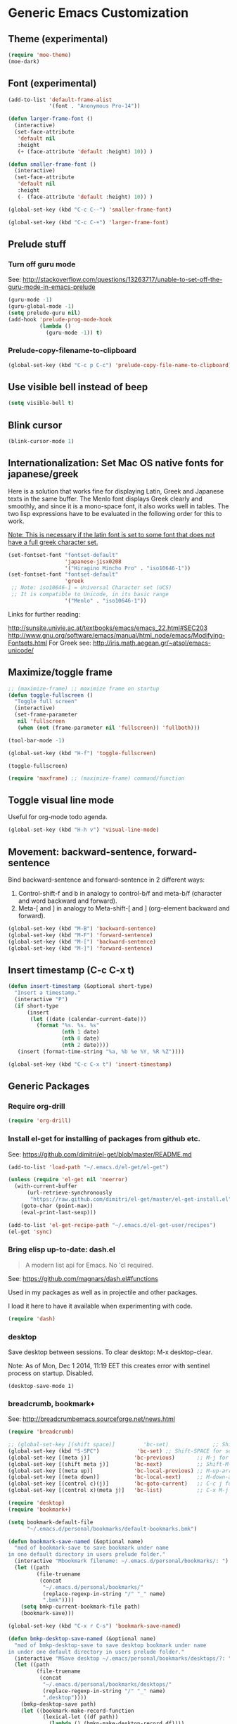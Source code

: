 * Generic Emacs Customization
** Theme (experimental)
:PROPERTIES:
:DATE:     [2014-12-02 Tue 11:21]
:END:

#+BEGIN_SRC emacs-lisp
  (require 'moe-theme)
  (moe-dark)
#+END_SRC
** Font (experimental)

#+BEGIN_SRC emacs-lisp
  (add-to-list 'default-frame-alist
               '(font . "Anonymous Pro-14"))

  (defun larger-frame-font ()
    (interactive)
    (set-face-attribute
     'default nil
     :height
     (+ (face-attribute 'default :height) 10)) )

  (defun smaller-frame-font ()
    (interactive)
    (set-face-attribute
     'default nil
     :height
     (- (face-attribute 'default :height) 10)) )

  (global-set-key (kbd "C-c C--") 'smaller-frame-font)

  (global-set-key (kbd "C-c C-+") 'larger-frame-font)
#+END_SRC

#+RESULTS:

** Prelude stuff
*** Turn off guru mode
See: http://stackoverflow.com/questions/13263717/unable-to-set-off-the-guru-mode-in-emacs-prelude

#+BEGIN_SRC emacs-lisp
(guru-mode -1)
(guru-global-mode -1)
(setq prelude-guru nil)
(add-hook 'prelude-prog-mode-hook
          (lambda ()
            (guru-mode -1)) t)
#+END_SRC

*** Prelude-copy-filename-to-clipboard

#+BEGIN_SRC emacs-lisp
  (global-set-key (kbd "C-c p C-c") 'prelude-copy-file-name-to-clipboard)
#+END_SRC

** Use visible bell instead of beep

#+BEGIN_SRC emacs-lisp
(setq visible-bell t)
#+END_SRC


** Blink cursor

#+BEGIN_SRC emacs-lisp
(blink-cursor-mode 1)
#+END_SRC

** Internationalization: Set Mac OS native fonts for japanese/greek
:PROPERTIES:
:DATE:     <2013-12-08 Sun 15:12>
:END:

Here is a solution that works fine for displaying Latin, Greek and Japanese texts in the same buffer.  The Menlo font displays Greek clearly and smoothly, and since it is a mono-space font, it also works well in tables.  The two lisp expressions have to be evaluated in the following order for this to work.

_Note: This is necessary if the latin font is set to some font that does not have a full greek character set._

#+BEGIN_SRC emacs-lisp
(set-fontset-font "fontset-default"
                  'japanese-jisx0208
                  '("Hiragino Mincho Pro" . "iso10646-1"))
(set-fontset-font "fontset-default"
                  'greek
 ;; Note: iso10646-1 = Universal Character set (UCS)
 ;; It is compatible to Unicode, in its basic range
                  '("Menlo" . "iso10646-1"))
#+END_SRC

#+RESULTS:

Links for further reading:

http://sunsite.univie.ac.at/textbooks/emacs/emacs_22.html#SEC203
http://www.gnu.org/software/emacs/manual/html_node/emacs/Modifying-Fontsets.html
For Greek see: http://iris.math.aegean.gr/~atsol/emacs-unicode/

** Maximize/toggle frame
#+BEGIN_SRC emacs-lisp
  ;; (maximize-frame) ;; maximize frame on startup
  (defun toggle-fullscreen ()
    "Toggle full screen"
    (interactive)
    (set-frame-parameter
     nil 'fullscreen
     (when (not (frame-parameter nil 'fullscreen)) 'fullboth)))

  (tool-bar-mode -1)

  (global-set-key (kbd "H-f") 'toggle-fullscreen)

#+END_SRC

#+BEGIN_SRC elisp
(toggle-fullscreen)
#+END_SRC

#+BEGIN_SRC emacs-lisp
(require 'maxframe) ;; (maximize-frame) command/function
#+END_SRC

#+RESULTS:
** Toggle visual line mode
:PROPERTIES:
:DATE:     <2014-11-22 Sat 10:12>
:END:

Useful for org-mode todo agenda.

#+BEGIN_SRC emacs-lisp
  (global-set-key (kbd "H-h v") 'visual-line-mode)
#+END_SRC
** Movement: backward-sentence, forward-sentence

Bind backward-sentence and forward-sentence in 2 different ways:

1. Control-shift-f and b in analogy to control-b/f and meta-b/f (character and word backward and forward).
2. Meta-[ and ] in analogy to Meta-shift-[ and ] (org-element backward and forward).

#+BEGIN_SRC emacs-lisp
  (global-set-key (kbd "M-B") 'backward-sentence)
  (global-set-key (kbd "M-F") 'forward-sentence)
  (global-set-key (kbd "M-[") 'backward-sentence)
  (global-set-key (kbd "M-]") 'forward-sentence)
#+END_SRC

#+RESULTS:
: forward-sentence
** Insert timestamp (C-c C-x t)
:PROPERTIES:
:DATE:     <2014-04-07 Mon 17:35>
:END:

#+BEGIN_SRC emacs-lisp
  (defun insert-timestamp (&optional short-type)
    "Insert a timestamp."
    (interactive "P")
    (if short-type
        (insert
         (let ((date (calendar-current-date)))
           (format "%s. %s. %s"
                   (nth 1 date)
                   (nth 0 date)
                   (nth 2 date))))
     (insert (format-time-string "%a, %b %e %Y, %R %Z"))))

  (global-set-key (kbd "C-c C-x t") 'insert-timestamp)
#+END_SRC

#+RESULTS:
: insert-timestamp
** Generic Packages
*** Require org-drill
#+BEGIN_SRC emacs-lisp
(require 'org-drill)
#+END_SRC

*** Install el-get for installing of packages from github etc.

See: https://github.com/dimitri/el-get/blob/master/README.md

#+BEGIN_SRC emacs-lisp
  (add-to-list 'load-path "~/.emacs.d/el-get/el-get")

  (unless (require 'el-get nil 'noerror)
    (with-current-buffer
        (url-retrieve-synchronously
         "https://raw.github.com/dimitri/el-get/master/el-get-install.el")
      (goto-char (point-max))
      (eval-print-last-sexp)))

  (add-to-list 'el-get-recipe-path "~/.emacs.d/el-get-user/recipes")
  (el-get 'sync)
#+END_SRC

#+RESULTS:
*** Bring elisp up-to-date: dash.el

#+BEGIN_QUOTE
A modern list api for Emacs. No 'cl required.
#+END_QUOTE

See: https://github.com/magnars/dash.el#functions

Used in my packages as well as in projectile and other packages.

I load it here to have it available when experimenting with code.

#+BEGIN_SRC emacs-lisp
(require 'dash)
#+END_SRC

#+RESULTS:
: dash
*** desktop
    :PROPERTIES:
    :ID:       8B25CBFB-8990-4B53-B364-967461073337
    :eval-id:  2
    :END:

Save desktop between sessions.  To clear desktop: M-x desktop-clear.

Note: As of Mon, Dec  1 2014, 11:19 EET this creates error with sentinel process on startup.  Disabled.

#+BEGIN_SRC elisp
(desktop-save-mode 1)
#+END_SRC

*** breadcrumb, bookmark+
:PROPERTIES:
:ID:       FFED8BC2-0CE8-4BA0-ABC2-1AE9B4EFFFF3
:eval-id:  2
:END:

See: http://breadcrumbemacs.sourceforge.net/news.html

#+BEGIN_SRC emacs-lisp
  (require 'breadcrumb)

  ;; (global-set-key [(shift space)]         'bc-set)              ;; Shift-SPACE for set bookmark
  (global-set-key (kbd "S-SPC")            'bc-set) ;; Shift-SPACE for set bookmark
  (global-set-key [(meta j)]              'bc-previous)       ;; M-j for jump to previous
  (global-set-key [(shift meta j)]        'bc-next)           ;; Shift-M-j for jump to next
  (global-set-key [(meta up)]             'bc-local-previous) ;; M-up-arrow for local previous
  (global-set-key [(meta down)]           'bc-local-next)     ;; M-down-arrow for local next
  (global-set-key [(control c)(j)]        'bc-goto-current)   ;; C-c j for jump to current bookmark
  (global-set-key [(control x)(meta j)]   'bc-list)           ;; C-x M-j for the bookmark menu list
#+END_SRC

#+BEGIN_SRC emacs-lisp
  (require 'desktop)
  (require 'bookmark+)

  (setq bookmark-default-file
        "~/.emacs.d/personal/bookmarks/default-bookmarks.bmk")

  (defun bookmark-save-named (&optional name)
    "mod of bookmark-save to save bookmark under name
  in one default directory in users prelude folder."
    (interactive "Mbookmark filename: ~/.emacs.d/personal/bookmarks/: ")
    (let ((path
           (file-truename
            (concat
             "~/.emacs.d/personal/bookmarks/"
             (replace-regexp-in-string "/" "_" name)
             ".bmk"))))
      (setq bmkp-current-bookmark-file path)
      (bookmark-save)))

  (global-set-key (kbd "C-x r C-s") 'bookmark-save-named)

  (defun bmkp-desktop-save-named (&optional name)
    "mod of bmkp-desktop-save to save desktop bookmark under name
  in under one default directory in users prelude folder."
    (interactive "MSave desktop ~/.emacs/personal/bookmarks/desktops/?: ")
    (let ((path
           (file-truename
            (concat
             "~/.emacs.d/personal/bookmarks/desktops/"
             (replace-regexp-in-string "/" "_" name)
             ".desktop"))))
      (bmkp-desktop-save path)
      (let ((bookmark-make-record-function
             (lexical-let ((df path))
               (lambda () (bmkp-make-desktop-record df))))
            (current-prefix-arg 99)) ; Use all bookmarks for completion, for `bookmark-set'.
        (bookmark-set name))))

  (defun bmkp-load-auto-saved-desktop ()
    (interactive)
  ;;  (bookmark-bmenu-list) ;; needed to update list if never loaded
    (bmkp-desktop-jump "auto-save-desktop"))

  (add-hook 'kill-emacs-hook
            (lambda () (bmkp-desktop-save-named "auto-save-desktop")))

  (global-set-key (kbd "C-x r C-k") 'bmkp-desktop-save-named)
  (global-set-key (kbd "C-x p r") 'bookmark-rename)
  (define-key bookmark-bmenu-mode-map "r" 'bookmark-rename)
  (global-set-key (kbd "C-x j M-k") 'bmkp-load-auto-saved-desktop)

  (bookmark-bmenu-list) ;; make sure bookmark list is loaded
#+END_SRC

*** Completion help: icicles, imenu+, auto-complete, ido, guide-key

#+BEGIN_SRC emacs-lisp
  (require 'ido)
  (require 'flx-ido)
  (require 'imenu+)
  (require 'auto-complete)
  (ido-mode t)
  (ido-vertical-mode t)
  (icicle-mode) ;; breaks dired? Tue, Nov  4 2014, 19:17 EET
  ;; guide-key causes erratic delays when posting in ths SC post buffer
  ;; from sclang.  Therefore disabled.
  ;; (require 'guide-key)
  ;; (setq guide-key/guide-key-sequence '("C-x r" "C-x 4" "H-h" "H-m" "H-p" "H-d" "C-c"))
  ;;  (guide-key-mode 1)  ; Enable guide-key-mode
  ;; (yas-global-mode) ; interferes with auto-complete in elisp mode.
#+END_SRC


*** Buffer-move, windmove, buffer switching

- windmove (package) :: Use cursor keys to switch cursor position between windows.  Bound to =control-super-<cursorkey>=.
- buffer-move (package) :: Use cursor keys to switch buffer position between windows.  Bound to =fn-shift-<cursor key>=.
- next-buffer, previous-buffer (built-in commands) :: Use cursor keys to switch to previous/next buffer in same window.

Bound to =function-super-<cursor key>=

#+BEGIN_SRC emacs-lisp
  (require 'windmove)
  (global-set-key (kbd "H-{") 'windmove-up)
  (global-set-key (kbd "H-}") 'windmove-down)
  (global-set-key (kbd "H-]") 'windmove-right)
  (global-set-key (kbd "H-[") 'windmove-left)

  (require 'buffer-move)
  (global-set-key (kbd "<S-prior>") 'buf-move-up)
  (global-set-key (kbd "<S-next>") 'buf-move-down)
  (global-set-key (kbd "<S-end>") 'buf-move-right)
  (global-set-key (kbd "<S-home>") 'buf-move-left)

  (global-set-key (kbd "<s-home>") 'previous-buffer)
  (global-set-key (kbd "<s-end>") 'next-buffer)
#+END_SRC
*** Completion help: icicles, imenu+, auto-complete, ido, guide-key

#+BEGIN_SRC elisp
  (require 'ido)
  (require 'flx-ido)
  (require 'imenu+)
  (require 'auto-complete)
  (ido-mode t)
  (ido-vertical-mode t)
  (icicle-mode)
  ;; guide-key causes erratic delays when posting in ths SC post buffer
  ;; from sclang.  Therefore disabled.
  ;; (require 'guide-key)
  ;; (setq guide-key/guide-key-sequence '("C-x r" "C-x 4" "H-h" "H-m" "H-p" "H-d" "C-c"))
  ;;  (guide-key-mode 1)  ; Enable guide-key-mode
  ;; (yas-global-mode) ; interferes with auto-complete in elisp mode.
#+END_SRC

*** File-system navigation: projectile, helm

**** projectile

#+BEGIN_SRC emacs-lisp
  (setq projectile-completion-system 'grizzl)
  (setq *grizzl-read-max-results* 40)
  (defun projectile-dired-project-root ()
    "Dired root of current project.  Can be set as value of
  projectile-switch-project-action to dired root of project when switching.
  Note: projectile-find-dir (with grizzl) does not do this, but it
  asks to select a *subdir* of selected project to dired."
    (interactive)
    (dired (projectile-project-root)))

  (setq projectile-switch-project-action 'projectile-commander)

  (defun projectile-post-project ()
    "Which project am I actually in?"
    (interactive)
    (message (projectile-project-root)))

  (defun projectile-add-project ()
    "Add folder of current buffer's file to list of projectile projects"
    (interactive)
    (if (buffer-file-name (current-buffer))
        (projectile-add-known-project
         (file-name-directory (buffer-file-name (current-buffer))))))

  (global-set-key (kbd "H-p c") 'projectile-commander)
  (global-set-key (kbd "H-p h") 'helm-projectile)
  (global-set-key (kbd "H-p s") 'projectile-switch-project)
  (global-set-key (kbd "H-p d") 'projectile-find-dir)
  (global-set-key (kbd "H-p f") 'projectile-find-file)
  (global-set-key (kbd "H-p w") 'projectile-post-project)
  (global-set-key (kbd "H-p D") 'projectile-dired-project-root)
  (global-set-key (kbd "H-p +") 'projectile-add-project)
  (global-set-key (kbd "H-p -") 'projectile-remove-known-project)
  (global-set-key (kbd "H-p a") 'projectile-ack) ;; better search than grep

#+END_SRC

**** helm

NOTE: helm-swoop must be installed from:
https://raw.github.com/ShingoFukuyama/helm-swoop/master/helm-swoop.el
or
https://raw.github.com/ShingoFukuyama/helm-swoop/
#+BEGIN_SRC emacs-lisp
    ;; must call these to initialize  helm-source-find-files

    (require 'helm-files) ;; (not auto-loaded by system!)
;;    (require 'helm-projectile)
    (require 'helm-swoop) ;; must be put into packages
    ;; Don't bicker if not in a project:
    (setq projectile-require-project-root)

    ;; Added by IZ following this:
    ;; https://github.com/emacs-helm/helm/issues/604
    ;; :

    (add-hook 'helm-find-files-before-init-hook
              (lambda ()
                (progn
                  ;; List Hg files in project.
                  (helm-add-action-to-source-if
                   "Hg list files"
                   'helm-ff-hg-find-files
                   helm-source-find-files
                   'helm-hg-root-p)
                  ;; Byte compile files async
                  (helm-add-action-to-source-if
                   "Byte compile file(s) async"
                   'async-byte-compile-file
                   helm-source-find-files
                   'helm-ff-candidates-lisp-p)
                  ;; Add add-to-projectile action after helm-find-files.
                  (let ((find-files-action (assoc 'action helm-source-find-files)))
                    (setcdr find-files-action
                            (cons
                             (cadr find-files-action)
                             (cons '("Add to projectile" . helm-add-to-projectile)
                                   (cddr find-files-action))))))))

    ;; Use helm-find-files actions in helm-projectile
 ;;   (let ((projectile-files-action (assoc 'action helm-source-projectile-files-list)))
 ;;       (setcdr projectile-files-action (cdr (assoc 'action helm-source-find-files))))

    (defun helm-add-to-projectile (path)
      "Add directory of file to projectile projects.
    Used as helm action in helm-source-find-files"
      (projectile-add-known-project (file-name-directory path)))

    (global-set-key (kbd "H-h p") 'helm-projectile)
    (global-set-key (kbd "H-h g") 'helm-do-grep)
    (global-set-key (kbd "H-h f") 'helm-find-files)
    (global-set-key (kbd "H-h r") 'helm-resume)
    (global-set-key (kbd "H-h b") 'helm-bookmarks)
    (global-set-key (kbd "H-h l") 'helm-buffers-list)
    (global-set-key (kbd "H-M-h") 'helm-M-x)
    (global-set-key (kbd "H-h w") 'helm-world-time)
    (global-set-key (kbd "H-h s") 'helm-swoop)
    (global-set-key (kbd "C-c m") 'helm-mini)

    (setq display-time-world-list
          '(("America/Los_Angeles" "Santa Barbara")
            ("America/New_York" "New York")
            ("Europe/London" "London")
            ("Europe/Lisbon" "Lisboa")
            ("Europe/Madrid" "Barcelona")
            ("Europe/Paris" "Paris")
            ("Europe/Berlin" "Berlin")
            ("Europe/Rome" "Rome")
            ;; ("Europe/Albania" "Gjirokastra") ;; what city to name here?
            ("Europe/Athens" "Athens")
            ("Asia/Calcutta" "Kolkatta")
            ("Asia/Jakarta" "Jakarta")
            ("Asia/Shanghai" "Shanghai")
            ("Asia/Tokyo" "Tokyo")))
#+END_SRC

*** Note on icicle key bindings and org-mode

C-c ' in org mode runs the command org-edit-special, for editing babel commands and other blocks.  To avoid conflict with icicles binding of the same key to icicle-occur, remap the latter to something else (e.g. C-c C-M-'), like this:
1. type M-x customize-group <RET> Icicles-Key-Bindings <RET>
2. Scroll down to Icicle Top Level Key Bindings, open the list, find icicle-occur, enter C-c C-M-' to the =Key:= field, go to top of buffer, use the =State= button to save this.

See also discussion here: http://www.emacswiki.org/emacs/Icicles_-_Key_Binding_Discussion

*** lacarte: select menu items from the keyboard (good for org-mode with imenu)

#+BEGIN_SRC emacs-lisp
(require 'lacarte)
;; (global-set-key [?\e ?\M-x] 'lacarte-execute-command)
#+END_SRC

*** Ido-imenu command and jump back after completion, by Magnar Sveen, and others.

Disabled.

#+BEGIN_SRC elisp
  ;;; ido-imenu
  (defun ido-imenu ()
    "Update the imenu index and then use ido to select a symbol to navigate to.
  Symbols matching the text at point are put first in the completion list."
    (interactive)
    (imenu--make-index-alist)
    (let ((name-and-pos '())
          (symbol-names '()))
      (flet ((addsymbols
            (symbol-liost)
            (when (listp symbol-list)
              (dolist (symbol symbol-list)
                (let ((name nil) (position nil))
                  (cond
                   ((and (listp symbol) (imenu--subalist-p symbol))
                    (addsymbols symbol))

                   ((listp symbol)
                    (setq name (car symbol))
                    (setq position (cdr symbol)))

                   ((stringp symbol)
                    (setq name symbol)
                    (setq position
                          (get-text-property 1 'org-imenu-marker symbol))))

                  (unless (or (null position) (null name))
                    (add-to-list 'symbol-names name)
                    (add-to-list 'name-and-pos (cons name position))))))))
        (addsymbols imenu--index-alist))
  ;; If there are matching symbols at point, put them at the beginning of `symbol-names'.
      (let ((symbol-at-point (thing-at-point 'symbol)))
        (when symbol-at-point
          (let* ((regexp (concat (regexp-quote symbol-at-point) "$"))
                 (matching-symbols
                  (delq nil (mapcar (lambda (symbol)
                                      (if (string-match regexp symbol) symbol))
                                    symbol-names))))
            (when matching-symbols
              (sort matching-symbols (lambda (a b) (> (length a) (length b))))
              (mapc
               (lambda (symbol)
                 (setq symbol-names (cons symbol (delete symbol symbol-names))))
               matching-symbols)))))
      (let* ((selected-symbol (ido-completing-read "Symbol? " symbol-names))
             (position (cdr (assoc selected-symbol name-and-pos))))
        (goto-char position))))

  ;; Push mark when using ido-imenu

  (defvar push-mark-before-goto-char nil)

  (defadvice goto-char (before push-mark-first activate)
    (when push-mark-before-goto-char
      (push-mark)))

  (defun ido-imenu-push-mark ()
    (interactive)
    (let ((push-mark-before-goto-char t))
      (ido-imenu)))
#+END_SRC

#+RESULTS:
: ido-imenu-push-mark

*** smex (auto-complete minibuffer commands called with Meta-x)
:PROPERTIES:
:DATE:     <2014-04-30 Wed 11:51>
:END:

Note: since March 2014 I mostly use helm-M-x (bound to Hyper-meta-x) instead of Meta-x, so smex is not crucial.

#+BEGIN_SRC emacs-lisp
;; Smex: Autocomplete meta-x command
(global-set-key [(meta x)]
                (lambda ()
                  (interactive)
                  (or (boundp 'smex-cache)
                      (smex-initialize))
                  (global-set-key [(meta x)] 'smex)
                  (smex)))

(global-set-key [(shift meta x)]
                (lambda ()
                  (interactive)
                  (or (boundp 'smex-cache)
                      (smex-initialize))
                  (global-set-key [(shift meta x)] 'smex-major-mode-commands)
                  (smex-major-mode-commands)))
#+END_SRC

*** Multiple Cursors

#+BEGIN_SRC emacs-lisp
  (require 'multiple-cursors)
  (global-set-key (kbd "C-S-c C-S-c") 'mc/edit-lines)
  (global-set-key (kbd "C->") 'mc/mark-next-like-this)
  (global-set-key (kbd "C-<") 'mc/mark-previous-like-this)
  (global-set-key (kbd "C-M->") 'mc/mark-more-like-this-extended)
  (global-set-key (kbd "C-c C-<") 'mc/mark-all-like-this)
  ;; (global-set-key (kbd "C->") 'mc/mark-next-symbol-like-this)
  ;; (global-set-key (kbd "C->") 'mc/mark-next-word-like-this)

#+END_SRC

*** Whitespace Mode

#+BEGIN_SRC emacs-lisp
  (defun turn-off-whitespace-mode () (whitespace-mode -1))
  (defun turn-on-whitespace-mode () (whitespace-mode 1))
#+END_SRC

*** Key Chords

#+BEGIN_SRC emacs-lisp
  (require 'key-chord)
  (key-chord-mode 1)

  (defun paren-sexp ()
    (interactive)
    (insert "(")
    (forward-sexp)
    (insert ")"))

  (defun code-quote-sexp ()
    (interactive)
    (insert "=")
    (forward-sexp)
    (insert "="))

  (key-chord-define-global "jk"     'ace-jump-char-mode)
  (key-chord-define-global "jj"     'ace-jump-word-mode)
  (key-chord-define-global "jl"     'ace-jump-line-mode)

  (key-chord-define-global "hj"     'undo)

  (key-chord-define-global "{}"     "{   }\C-b\C-b\C-b")
  (key-chord-define-global "()"     'paren-sexp)
  (key-chord-define-global "(_"     "()\C-b")
  (key-chord-define-global "-="     'code-quote-sexp)
  ;; to add: quote, single quote around word/sexp
  ;; Exit auto-complete, keeping the current selection,
  ;; while avoiding possible side-effects of TAB or RETURN.
  (key-chord-define-global "KK"      "\C-f\C-b")
  ;; Trick for triggering yasnippet when using in tandem with auto-complete:
  ;; Move forward once to get out of auto-complete, then backward once to
  ;; end of keyword, and enter tab to trigger yasnippet.
  (key-chord-define-global "KL"      "\C-f\C-b\C-i")

  ;; Jump to any symbol in buffer using ido-imenu
  (key-chord-define-global "KJ"      'ido-imenu)
#+END_SRC

*** hl-sexp mode (also: highlight-sexps)

Highlight expressions enclosed by (), {} or [] in code.

There exist 2 versions:

1. hl-sexp package available from elpa.
   Package name: hl-sexp
   Mode name: hl-sexp-mode
2. highlight-sexps.el, from http://www.emacswiki.org/emacs/HighlightSexp.
   Package name: highlight-sexps
   Mode name: highlight-sexps-mode

highlight-sexps.el looks nicer, because it highlights both the innermost s-expression and the one enclosing it, and it does not un-highlight the line where the cursor is on.  But it sometimes stops working.  So I use hl-sexp

#+BEGIN_SRC emacs-lisp
  (require 'hl-sexp)
  ;; (require 'highlight-sexps)
  ;; Include color customization for dark color theme here.
  (custom-set-variables
   '(hl-sexp-background-colors (quote ("gray0"  "#0f003f"))))
#+END_SRC

*** Directory/Buffer navigation: Dired+, Dirtree, Speedbar
**** Dired+, Dirtree, Speedbar

Note about dirtree:  Very handy.  There are several versions out there, and there is also a different package under the same name.  Not all versions work.  This one works for me: https://github.com/rtircher/dirtree.  I installed it manually (not via =el-get=, el-get's registered versions of dirtree resulted in conflicts.  Dirtree is similar to file-browse mode of speedbar, but it servers a different purpose: With dirtree you can select one or more directories to browse, and keep them all in the sidebar.  Speedbar always shows only the directory of the file of the current buffer.

#+BEGIN_SRC emacs-lisp
;;  (require 'dired+)
  (require 'dirtree)
  (global-set-key (kbd "H-d d") 'dirtree-show)
  ;; sr-speedbar is broken in emacs 24.4.1
  ;; (require 'sr-speedbar)
  ;; (speedbar-add-supported-extension ".sc")
  ;; (speedbar-add-supported-extension ".scd")
  ;; (global-set-key (kbd "H-d H-s") 'sr-speedbar-toggle)
#+END_SRC

**** Open pdf files with default macos app in dired
:PROPERTIES:
:DATE:     <2013-12-01 Sun 15:01>
:END:

From: http://stackoverflow.com/questions/20019732/define-keybinding-for-dired-to-run-a-command-open-on-the-file-under-the-cur

#+BEGIN_SRC emacs-lisp
  (define-key dired-mode-map (kbd "<SPC>")
    (lambda () (interactive)
      (let ((lawlist-filename (dired-get-file-for-visit)))
        (if (equal (file-name-extension lawlist-filename) "pdf")
            (start-process "default-pdf-app" nil "open" lawlist-filename)))))
#+END_SRC

*** TODO Fixme minor mode?

http://www.emacswiki.org/emacs/FixmeMode
http://www.emacswiki.org/emacs/fixme-mode.el

Or see: hl-todo, and further packages like it, listed in hl-todo Help file:

- [[http://emacswiki.org/fic-ext-mode.el][fic-ext-mode]]
- [[https://github.com/lewang/fic-mode][fic-mode]]
- [[http://emacswiki.org/FixmeMode][fixme-mode]]
- [[https://github.com/rolandwalker/fixmee][fixmee]]
- see http://emacswiki.org/FixmeMode for more alternatives

If you like this you might also like [[https://github.com/tarsius/orglink][orglink]].
*** Mac-OS extension: Open file in finder

From: http://stackoverflow.com/questions/20510333/in-emacs-how-to-show-current-file-in-finder

#+BEGIN_SRC emacs-lisp
  (defun open-finder ()
    (interactive)
    ;; IZ Dec 25, 2013 (3:25 PM): Making this work in dired:
    (if (equal major-mode 'dired-mode)
        (open-finder-dired)
        (let ((path
               (if (equal major-mode 'dired-mode)
                   (file-truename (dired-file-name-at-point))
                 (buffer-file-name)))
              dir file)
          (when path
            (setq dir (file-name-directory path))
            (setq file (file-name-nondirectory path))
            (open-finder-1 dir file)))))

  (defun open-finder-1 (dir file)
    (message "open-finder-1 dir: %s\nfile: %s" dir file)
    (let ((script
           (if file
               (concat
                "tell application \"Finder\"\n"
                " set frontmost to true\n"
                " make new Finder window to (POSIX file \"" dir "\")\n"
                " select file \"" file "\"\n"
                "end tell\n")
             (concat
              "tell application \"Finder\"\n"
              " set frontmost to true\n"
              " make new Finder window to {path to desktop folder}\n"
              "end tell\n"))))
      (start-process "osascript-getinfo" nil "osascript" "-e" script)))

  ;; own mod
  (defun open-folder-in-finder (&optional dir)
    (interactive "DSelect folder:")
    (setq dir (expand-file-name dir))
    (let ((script
           (concat
            "tell application \"Finder\"\n"
            " set frontmost to true\n"
            " make new Finder window to (POSIX file \"" dir "\")\n"
            "end tell\n")))
      (start-process "osascript-getinfo" nil "osascript" "-e" script)))

  (global-set-key (kbd "H-o") 'open-folder-in-finder)
#+END_SRC

* Customization of Specific Authoring Modes

** Scratchbooks for coding
*** logging tryout code
:PROPERTIES:
:ID:       6D2D4561-1856-4EA9-962E-0B556A95F7F5
:eval-id:  3
:END:

#+BEGIN_SRC emacs-lisp
  (defvar scratchpad-main-directory "1_SCRIPTS")

  (defvar scratchpad-languages
    '(("emacslisp" .
                 (:extension "el" :template-func make-el-template))
      ("supercollider" .
                     (:extension "scd" :template-func make-sc-template))
      ("markdown" .
       (:extension "md" :template-func make-md-template))
      ("shell" .
       (:extension "sh" :template-func make-sh-template))
      ("git" .
       (:extension "sh" :template-func make-sh-template))
      ("org-mode" .
       (:extension "org" :template-func make-org-template))))

  (defun iz-scratchpad-menu (&optional folderp)
    (interactive "P")
    (let* ((menu (grizzl-make-index (mapcar 'car scratchpad-languages)))
           (language (grizzl-completing-read "Select language: " menu))
           (language-plist (cdr (assoc language scratchpad-languages))))
      (if folderp
          (dirtree (scratchpad-make-folder-name language) t)
        (apply
         (plist-get language-plist :template-func)
         (list
          language
          (read-no-blanks-input "Title? (only alpha-numeric, - and _ chars): " "")
          (plist-get language-plist :extension))))))

  (file-name-sans-extension "/test/abcd.efgh")

  (defun make-el-template (folder title extension)
    (let* (
           (full-path (scratchpad-make-full-path folder title extension))
           (file-name (file-name-nondirectory full-path))
           (package-name (file-name-sans-extension file-name)))
      (find-file full-path)
      (insert
       (concat
        ";;; package --- Summary\n\n"
        ";;; Commentary:\n\n"
        ";;; Code:\n\n()\n\n"
        ";;;;;;;;;;;;;;;;;;;;;;;;;;;;;;;;;;;;;;;;;;;;;;;;;;;;;;;;;;;;;;;;\n"
        "(provide '" package-name
        ")\n;;; " file-name " ends here"
        ))
      (goto-char 0)
      (search-forward "\(\)")
      (backward-char 1)))

  (defun scratchpad-make-full-path (folder title extension)
    (concat (scratchpad-make-folder-name folder)
            (scratchpad-make-file-name title extension)))

  (defun scratchpad-make-file-name (file-name extension)
    (concat title
            (format-time-string "_%y%m%d_%H-%M" (current-time))
            "."
            extension))

  (defun scratchpad-find-file (folder file-name)
    (find-file (concat (scratchpad-make-folder-name folder) file-name)))

  (defun scratchpad-make-folder-name (folder)
    (concat iz-log-dir scratchpad-main-directory "/" folder "-scratchpad/"))

  (defun make-sc-template (folder title &optional extension)
    (unless extension (setq extension "scd"))
    (find-file
     (scratchpad-make-full-path folder title extension))
    (insert
     (concat "/* " (format-time-string "%c %Z") " */\n\n"
             "(\nServer.default.boot;\n)\n//:\n(\n"
             "~mySound = { | amp = 0.1 | WhiteNoise.ar(amp) }.play;\n)"
             ))
    (unless (sclang-get-process) (sclang-start)))

  (defun make-md-template (folder title &optional extension)
    (unless extension (setq extension "md"))
    (find-file
     (scratchpad-make-full-path folder title extension))
    (insert
     (concat "# " title (format-time-string "\n(%c %Z)\n\n"))))

  (defun make-sh-template (folder title &optional extension)
    (unless extension (setq extension "sh"))
    (find-file
     (scratchpad-make-full-path folder title extension))
    (insert
     (concat "#!/bin/sh\n# " title (format-time-string "(%c %Z)\n\n"))))

  (defun make-org-template (folder title &optional extension)
    (unless extension (setq extension "org"))
    (find-file
     (scratchpad-make-full-path folder title extension))
    (insert
     (concat "#+TITLE: " title (format-time-string "\n#+DATE: %c %Z\n\n"))))

  (global-set-key (kbd "H-h H-s") 'iz-scratchpad-menu)

  (add-hook 'after-save-hook
            #'(lambda ()
                (and (save-excursion
                       (save-restriction
                         (widen)
                         (goto-char (point-min))
                         (save-match-data
                           (looking-at "^#!"))))
                     (not (file-executable-p buffer-file-name))
                     (shell-command (concat "chmod u+x " buffer-file-name))
                     (message
                      (concat "Saved as script: " buffer-file-name)))))

#+END_SRC

** SuperCollider
*** sclang Setup
#+BEGIN_SRC emacs-lisp
  ;;; Directory of SuperCollider support, for quarks, plugins, help etc.
  (defvar sc_userAppSupportDir
    (expand-file-name "~/Library/Application Support/SuperCollider"))

  ;; Make path of sclang executable available to emacs shell load path
  (add-to-list
   'exec-path
   "/Applications/SuperCollider/SuperCollider.app/Contents/Resources/")

  ;; Global keyboard shortcut for starting sclang
  (global-set-key (kbd "C-c M-s") 'sclang-start)
  ;; overrides alt-meta switch command
  (global-set-key (kbd "C-c W") 'sclang-switch-to-workspace)

  ;; Disable switching to default SuperCollider Workspace when recompiling SClang
  (setq sclang-show-workspace-on-startup nil)
#+END_SRC

#+BEGIN_SRC emacs-lisp
(require 'sclang)
#+END_SRC

*** SuperCollider-specific minor modes
:PROPERTIES:
:ID:       9AA46A54-CA59-41EF-8514-77420657A4CF
:eval-id:  2
:END:

Needs debugging: One of these modes breaks sclang-start:

#+BEGIN_SRC emacs-lisp
  ;; Note: Paredit-style bracket movement commands d, u, f, b, n, p work
  ;; in sclang-mode without loading Paredit.
  ;; (add-hook 'sclang-mode-hook 'paredit-mode)
  (add-hook 'sclang-mode-hook 'rainbow-delimiters-mode)
  (add-hook 'sclang-mode-hook 'hl-sexp-mode)
  (add-hook 'sclang-mode-hook 'electric-pair-mode)
  (add-hook 'sclang-mode-hook 'yas-minor-mode)
  (add-hook 'sclang-mode-hook 'auto-complete-mode)
  ;; sclang-ac-mode is included in sclang-extensions-mode:
  ;; (add-hook 'sclang-mode-hook 'sclang-ac-mode)
  ;; sclang-ac mode constantly tries to run code.
  ;; that can lead to loops that hang, for example constantly creating a view.
  ;; (add-hook 'sclang-mode-hook 'sclang-extensions-mode)
#+END_SRC

*** sclang keyboard shortcuts

#+BEGIN_SRC emacs-lisp
;; Global keyboard shortcut for starting sclang
(global-set-key (kbd "C-c M-s") 'sclang-start)
;; Show workspace
(global-set-key (kbd "C-c C-M-w") 'sclang-switch-to-workspace)
#+END_SRC
** Emacs Lisp
#+BEGIN_SRC emacs-lisp
  (add-hook 'emacs-lisp-mode-hook 'hl-sexp-mode)
  (add-hook 'emacs-lisp-mode-hook 'hs-minor-mode)
  (global-set-key (kbd "H-l h") 'hs-hide-level)
  (global-set-key (kbd "H-l s") 'hs-show-all)

  (add-hook 'emacs-lisp-mode-hook 'rainbow-delimiters-mode)
  (require 'paredit) ;; smart edit parentheses
  (require 'cl)
  (require 'litable) ;; show lisp eval results in the buffer, interactively
  (add-hook 'emacs-lisp-mode-hook 'paredit-mode)
  (add-hook 'emacs-lisp-mode-hook 'turn-on-whitespace-mode)
  (add-hook 'emacs-lisp-mode-hook 'auto-complete-mode)
  (add-hook 'emacs-lisp-mode-hook 'turn-on-eldoc-mode)
  ;; H-C-i:
  (define-key emacs-lisp-mode-map (kbd "H-TAB") 'icicle-imenu-command)
#+END_SRC
** html/css/js
CLOCK: [2015-01-16 Fri 13:34]--[2015-01-16 Fri 13:34] =>  0:00

web-beautify.
HTML, CSS, and JavaScript/JSON formatting
https://github.com/yasuyk/web-beautify

Shell command, install js-beautify library:web
: npm -g install js-beautify
Emacs sexp, install emacs web-beautify package:
: (package-install 'web-beautify)

** org-mode
*** binding for org show subtree

#+BEGIN_SRC emacs-lisp
(eval-after-load 'org
    '(define-key org-mode-map (kbd "C-c C-x s") 'org-show-subtree))
#+END_SRC

*** Using ido for org-goto

#+BEGIN_SRC emacs-lisp
  (setq org-goto-interface 'outline-path-completion
        org-goto-max-level 10)
#+END_SRC

*** Working with icicles/ido-menu/lacarte in org-mode and elsewhere
**** lacarte/icicle-menu shortcut: H-C-i,
#+BEGIN_SRC emacs-lisp
  ;; Previously bound only to org-mode map.
  (global-set-key (kbd "H-TAB") 'icicle-imenu)
  (global-set-key (kbd "H-C-l") 'lacarte-execute-menu-command)
#+END_SRC
**** making icicle-imenu and icicle-occur work with org-mode
:PROPERTIES:
:ID:       0C9AB822-9FE5-4F1B-9925-046170CA4828
:eval-id:  3
:END:
Following needs review! Fri, Nov 28 2014, 10:44 EET
#+BEGIN_SRC emacs-lisp
  (defun org-icicle-occur ()
    "In org-mode, show entire buffer contents before running icicle-occur.
   Otherwise icicle-occur will not place cursor at found location,
   if the location is hidden."
    (interactive)
    (show-all)
    (icicle-occur (point-min) (point-max))
    (recenter 3))

  (eval-after-load 'org
    '(define-key org-mode-map (kbd "C-c '") 'org-edit-special))
  (eval-after-load 'org
    '(define-key org-mode-map (kbd "H-i") 'org-icicle-occur))
  (defun org-icicle-imenu (separate-buffer)
    "In org-mode, show entire buffer contents before running icicle-imenu.
  Otherwise icicle-occur will not place cursor at found location,
  if the location is hidden.
  If called with prefix argument (C-u), then:
  - open the found section in an indirect buffer.
  - go back to the position where the point was before the command, in the
    original buffer."
    (interactive "P")
    (icicle-mode 1)
    (show-all)
    (let ((mark (point)))
      (icicle-imenu (point-min) (point-max) t)
      (cond (separate-buffer
             (org-tree-to-indirect-buffer)
             (goto-char mark))
            (t (recenter 4))))
    (icicle-mode -1))

  (eval-after-load 'org
    '(define-key org-mode-map (kbd "C-c C-=") 'org-icicle-imenu))
  (eval-after-load 'org
    '(define-key org-mode-map (kbd "C-c i m") 'org-icicle-imenu))

  ;; install alternative for org-mode C-c = org-table-eval-formula
  ;; which is stubbornly overwritten by icy-mode.
  (eval-after-load 'org
    '(define-key org-mode-map (kbd "C-c C-x =") 'org-table-eval-formula))

  ;; Both eval-after-load and org-mode hook do not work for switching off
  ;; prelude mode, whitespace.  So using shortcuts as workaround:

  (defun turn-off-whitespace-mode ()
    (interactive)
    (whitespace-mode -1))

  (defun turn-off-icicle-mode ()
    (interactive)
    (icicle-mode -1))

  (defun turn-off-prelude-mode ()
    (interactive)
    (prelude-mode -1))

  (global-set-key (kbd "H-x w") 'turn-off-whitespace-mode)
  (global-set-key (kbd "H-x p") 'turn-off-prelude-mode)
  (global-set-key (kbd "H-x i") 'turn-off-icicle-mode)

  (add-hook 'org-mode-hook
            (lambda ()
              (local-set-key (kbd "C-c M-=") 'org-table-eval-formula)
              (local-set-key (kbd "C-c '") 'org-edit-special)))

  ;;; ???? Adapt org-mode to icicle menus when refiling (C-c C-w)
  ;;; Still problems. Cannot use standard org refiling with icicles activated!
  (setq org-outline-path-complete-in-steps nil)
#+END_SRC

**** Definitely switch prelude off in org mode, as it totally screws-up key bindings

Especially in the case of Meta-shift-up and Meta-shift-down for spreadsheets.
Have not figured out yet how to override those keys specifically.

#+BEGIN_SRC emacs-lisp
  (add-hook 'org-mode-hook
            (lambda ()
              (prelude-mode -1)))
  (add-hook 'org-mode-hook 'prelude-off)
#+END_SRC


**** Providing alternatives for refile and copy using icicles

#+BEGIN_SRC emacs-lisp
  (defun org-refile-icy (as-subtree &optional do-copy-p)
    "Alternative to org-refile using icicles.
  Refile or copy current section, to a location in the file selected with icicles.
  Without prefix argument: Place the copied/cut section it *after* the selected section.
  With prefix argument: Make the copied/cut section *a subtree* of the selected section.

  Note 1: If quit with C-g, this function will have removed the section that
  is to be refiled.  To get it back, one has to undo, or paste.

  Note 2: Reason for this function is that icicles seems to break org-modes headline
  buffer display, so onehas to use icicles for all headline navigation if it is loaded."
    (interactive "P")
    (outline-back-to-heading)
    (if do-copy-p (org-copy-subtree) (org-cut-subtree))
    (show-all)
    (icicle-imenu (point-min) (point-max) t)
    (outline-next-heading)
    (unless (eq (current-column) 0) (insert "\n"))
    (org-paste-subtree)
    (if as-subtree (org-demote-subtree)))

  (defun org-copy-icy (as-subtree)
    "Copy section to another location in file, selecting the location with icicles.
  See org-refile-icy."
    (interactive "P")
    (org-refile-icy as-subtree t))

  (eval-after-load 'org
    '(define-key org-mode-map (kbd "C-c i r") 'org-refile-icy))
  (eval-after-load 'org
    '(define-key org-mode-map (kbd "C-c i c") 'org-copy-icy))
#+END_SRC

*** Use visual line, whitespace and windmove in org-mode

#+BEGIN_SRC emacs-lisp
  (add-hook 'org-mode-hook 'visual-line-mode)
  (add-hook 'org-mode-hook 'turn-off-whitespace-mode)
  (add-hook 'org-shiftup-final-hook 'windmove-up)
  (add-hook 'org-shiftleft-final-hook 'windmove-left)
  (add-hook 'org-shiftdown-final-hook 'windmove-down)
  (add-hook 'org-shiftright-final-hook 'windmove-right)
#+END_SRC

*** Customize Org-mode display, including todo colors
:PROPERTIES:
:ID:       4EDF3266-E3AB-42DD-BCAC-F6166C3681DB
:eval-id:  8
:END:

Adapted from:


#+BEGIN_SRC emacs-lisp
  (setq org-startup-indented t) ;; auto-indent text in subtrees
  (setq org-hide-leading-stars t) ;; hide leading stars in subtree headings
  (setq org-src-fontify-natively t) ;; colorize source-code blocks natively
  (setq org-todo-keywords
        '((sequence
           "!!!(1)"  ; next action
           "!!(2)"  ; next action
           "!(3)"  ; next action
           "TODO(t)"  ; next action
           "STARTED(s)"
           "WAITING(w@/!)"
           "TOBLOG(b)"  ; next action
           "SOMEDAY(.)" "|"
           "DONE(x@/@)"
           "CANCELLED(c@)"
           "OBSOLETE(o@)")
          (sequence
           "TODELEGATE(-)"
           "DELEGATED(d)"
           "DELEGATE_DONE(l!)")))

  (setq org-todo-keyword-faces
        '(("!!!" . (:foreground "red" :weight bold))
          ("!!" . (:foreground "tomato" :weight bold))
          ("!" . (:foreground "coral" :weight bold))
          ("TODO" . (:foreground "LightSalmon" :weight bold))
          ("TOBLOG" . (:foreground "MediumVioletRed" :weight bold))
          ("STARTED" . (:foreground "DeepPink" :weight bold))
          ("WAITING" . (:foreground "gold" :weight bold))
          ("DONE" . (:foreground "SeaGreen" :weight bold))
          ("CANCELLED" . (:foreground "wheat" :weight bold))
          ("OBSOLETE" . (:foreground "CadetBlue" :weight bold))
          ("TODELEGATE" . (:foreground "DeepSkyBlue" :weight bold))
          ("DELEGATED" . (:foreground "turquoise" :weight bold))
          ("DELEGATE_DONE" . (:foreground "LawnGreen" :weight bold))
          ("WAITING" . (:foreground "goldenrod" :weight bold))
          ("SOMEDAY" . (:foreground "gray" :weight bold))))
#+END_SRC

*** Mobile Org

#+BEGIN_SRC emacs-lisp
  ;; the rest of the setup was done by customizing the variables
  ;; org-mobile-directory and org-mobile-inbox-for-pull, and is in custom.el

  (global-set-key (kbd "H-h m p") 'org-mobile-push)
  (global-set-key (kbd "H-h m l") 'org-mobile-pull)

#+END_SRC

Following was tested, works OK, but is disabled for the moment:

http://kenmankoff.com/2012/08/17/emacs-org-mode-and-mobileorg-auto-sync/

#+BEGIN_SRC elisp

(defun install-monitor (file secs)
  (run-with-timer
   0 secs
   (lambda (f p)
     (unless (< p (second (time-since (elt (file-attributes f) 5))))
       (org-mobile-pull)))
   file secs))

(defvar monitor-timer
  (install-monitor (concat org-mobile-directory "/mobileorg.org") 30)
  "Check if file changed every 30 s.")

#+END_SRC
*** line->headline

#+BEGIN_SRC emacs-lisp
  (defun org-headline-line ()
    "convert current line into headline at same level as above."
    (interactive)
    (beginning-of-line)
    (org-meta-return)
    (delete-char 1))

  (eval-after-load 'org
    '(progn
       (define-key org-mode-map (kbd "C-M-<return>") 'org-headline-line)))
#+END_SRC

*** Agenda
**** Global key for org-agenda: C-c a
#+BEGIN_SRC emacs-lisp
  (global-set-key "\C-ca" 'org-agenda)
#+END_SRC
**** Add, remove, save agenda file list

#+BEGIN_SRC emacs-lisp
  (defvar org-agenda-list-save-path
    "~/.emacs.d/savefile/org-agenda-list.el"
  "Path to save the list of files belonging to the agenda.")

  (defun org-agenda-save-file-list ()
    "Save list of desktops from file in org-agenda-list-save-path"
    (interactive)
    (save-excursion
      (let ((buf (find-file-noselect org-agenda-list-save-path)))
        (set-buffer buf)
        (erase-buffer)
        (print (list 'quote org-agenda-files) buf)
        (save-buffer)
        (kill-buffer)
        (message "org-agenda file list saved to: %s" org-agenda-list-save-path))))

  (defun org-agenda-load-file-list ()
    "Load list of desktops from file in org-agenda-list-save-path"
    (interactive)
    (save-excursion
      (let ((buf (find-file-noselect org-agenda-list-save-path)))
        (set-buffer buf)
        (setq org-agenda-files (eval (read (buffer-string))))
        (kill-buffer)
        (message "org-agenda file list loaded from: %s" org-agenda-list-save-path))))

  (defun org-agenda-add-this-file-to-agenda ()
    "Add the file from the current buffer to org-agenda-files list."
    (interactive)
    (let (path)
      ;; (org-agenda-file-to-front) ;; adds path relative to user home dir
      ;; (message "Added current buffer to agenda files.")
      (let ((path (buffer-file-name (current-buffer))))
        (cond (path
          (add-to-list 'org-agenda-files path)
          (org-agenda-save-file-list)
          (message "Added file '%s' to agenda file list"
                   (file-name-base path)))
              (t (message "Cannot add buffer to file list. Save buffer first."))))))

  (defun org-agenda-remove-this-file-from-agenda (&optional select-from-list)
    "Remove a file from org-agenda-files list.
  If called without prefix argument, remove the file of the current buffer.
  If called with prefix argument, then select a file from org-agenda-files list."
    (interactive "P")
    (let (path)
     (if select-from-list
         (let  ((menu (grizzl-make-index org-agenda-files)))
           (setq path (grizzl-completing-read "Choose an agenda file: " menu)))
       (setq path (buffer-file-name (current-buffer))))
     (setq org-agenda-files
           (remove (buffer-file-name (current-buffer)) org-agenda-files)))
    (org-agenda-save-file-list)
    (message "Removed file '%s' from agenda file list"
             (file-name-base (buffer-file-name (current-buffer)))))

  (defun org-agenda-open-file ()
    "Open a file from the current agenda file list."
    (interactive)
    (let* ((menu (grizzl-make-index org-agenda-files))
          (answer (grizzl-completing-read "Choose an agenda file: " menu)))
      (find-file answer)))

  (defun org-agenda-list-files ()
    "List the paths that are currently in org-agenda-files"
    (interactive)
    (let  ((menu (grizzl-make-index org-agenda-files)))
      (grizzl-completing-read "These are currently the files in list org-agenda-files. " menu)))

  (defun org-agenda-list-menu ()
   "Present menu with commands for loading, saving, adding and removing
  files to org-agenda-files."
   (interactive)
   (let* ((menu (grizzl-make-index
                 '("org-agenda-save-file-list"
                   "org-agenda-load-file-list"
                   "org-agenda-list-files"
                   "org-agenda-open-file"
                   "org-agenda-add-this-file-to-agenda"
                   "org-agenda-remove-this-file-from-agenda")))
          (command (grizzl-completing-read "Choose a command: " menu)))
     (call-interactively (intern command))))

  (global-set-key (kbd "H-a H-a") 'org-agenda-list-menu)

#+END_SRC


**** Calendar framework: Show org agenda in iCal-style layout

#+BEGIN_SRC emacs-lisp
 (require 'calfw-org)
#+END_SRC

**** Global key for cfw org calendar framework): C-c M-a

#+BEGIN_SRC emacs-lisp
  (global-set-key "\C-c\M-a" 'cfw:open-org-calendar)
  (global-set-key "\C-c\C-xm" 'org-mark-ring-goto)
#+END_SRC

**** Insert DATE property
:PROPERTIES:
:DATE:     <2014-02-02 Sun 12:19>
:END:

#+BEGIN_SRC emacs-lisp
  (defun org-set-date (&optional active property)
    "Set DATE property with current time.  Active timestamp."
    (interactive "P")
    (org-set-property
     (if property property "DATE")
     (cond ((equal active nil)
            (format-time-string (cdr org-time-stamp-formats) (current-time)))
           ((equal active '(4))
            (concat "["
                    (substring
                     (format-time-string (cdr org-time-stamp-formats) (current-time))
                     1 -1)
                    "]"))
           ((equal active '(16))
            (concat
             "["
             (substring
              (format-time-string (cdr org-time-stamp-formats) (org-read-date t t))
              1 -1)
             "]"))
           ((equal active '(64))
            (format-time-string (cdr org-time-stamp-formats) (org-read-date t t))))))

  ;; Note: This keybinding is in analogy to the standard keybinding:
  ;; C-c . -> org-time-stamp
  (eval-after-load 'org
    '(progn
       (define-key org-mode-map (kbd "C-c C-.") 'org-set-date)
       ;; Prelude defines C-c d as duplicate line
       ;; But we disable prelude in org-mode because of other, more serious conflicts,
       ;; So we keep this alternative key binding:
       (define-key org-mode-map (kbd "C-c d") 'org-set-date)))

#+END_SRC

**** Set DUE property with selected time/date

#+BEGIN_SRC emacs-lisp
  (defun org-set-due-property ()
    (interactive)
    (org-set-property
     "DUE"
     (format-time-string (cdr org-time-stamp-formats) (org-read-date t t))))

  (eval-after-load 'org
    '(define-key org-mode-map (kbd "C-c M-.") 'org-set-due-property))
#+END_SRC

*** Class and Project notes, tags, diary
:PROPERTIES:
:DATE:     <2014-10-14 Tue 18:47>
:ID:       D2E016DB-670B-4FD9-90C2-3A43C84C7123
:eval-id:  3
:END:

#+BEGIN_SRC emacs-lisp
  (setq org-clock-persist 'history)
  (org-clock-persistence-insinuate)

  (setq org-tag-alist
        '(
          ("home" . ?h)
          ("finance" . ?f)
          ("eastn" . ?e)
          ("avarts" . ?a)
          ("erasmus" . ?E)
          ("researchfunding" . ?r)))

  (defvar iz-log-dir
    (expand-file-name
     "~/Dropbox/000WORKFILES/")
    "This directory contains all notes on current projects and classes")

  (setq diary-file (concat iz-log-dir "PRIVATE/diary"))

  (defadvice org-agenda (before update-agenda-file-list ())
    "Re-createlist of agenda files from contents of relevant directories."
    (iz-update-agenda-file-list)
    (icicle-mode 1))

  (defadvice org-agenda (after turn-icicles-off ())
    "Turn off icicle mode since it interferes with some other keyboard shortcuts."
    (icicle-mode -1))

  (ad-activate 'org-agenda)

  (defadvice org-refile (before turn-icicles-on-for-refile ())
    "Turn on icicles before running org-refile.
  Note: This piece of advice needs checking! Maybe not valid."
    (icicle-mode 1))

  (defadvice org-refile (after turn-icicles-off-for-refile ())
    "Turn off icicle mode since it interferes with some other keyboard shortcuts."
    (icicle-mode -1))

  (ad-activate 'org-refile)

  (defun iz-diary-entry ()
    "Go to or create diary entry for date entered interactively."
    (interactive)
    (find-file (concat iz-log-dir "0_PRIVATE/DIARY.org"))
    (org-datetree-find-date-create
     (calendar-gregorian-from-absolute
      (org-time-string-to-absolute (org-read-date))))
    (org-show-entry))

  (defun iz-update-agenda-file-list ()
    "Set value of org-agenda-files from contents of relevant directories."
    (setq org-agenda-files
          (let ((folders (file-expand-wildcards (concat iz-log-dir "*")))
                (files (file-expand-wildcards (concat iz-log-dir "*.org"))))
            (dolist (folder folders)
              (setq files
                    (append
                     files ;; ignore files whose name starts with underscore (_)
                     (file-expand-wildcards (concat folder "/[!_]*.org")))))
            (-reject
             (lambda (f)
               (string-match-p "/\\." f))
             files)))
    (message "the value of org-agenda-files was updated"))

  (defvar iz-last-selected-file
    nil
    "Path of file last selected with iz-org-file menu.
  Used to refile to date-tree of last selected file.")

  (defun iz-goto-last-selected-file ()
    (interactive)
    (if iz-last-selected-file
        (find-file iz-last-selected-file)
      (iz-find-file)))

  (defun iz-refile-to-date-tree (&optional use-last-selected)
    "Refile using DATE timestamp to move to file-datetree.
  If USE-LAST-SELECTED is not nil, refile to last selected refile target."
    (interactive "P")
    (let ((origin-buffer (current-buffer))
          (origin-filename (buffer-file-name (current-buffer)))
          (date (calendar-gregorian-from-absolute
                 (org-time-string-to-absolute
                  (or (org-entry-get (point) "CLOSED")
                   (org-entry-get (point) "DATE"))))))
      (org-cut-subtree)
      (if (and iz-last-selected-file use-last-selected)
          (find-file iz-last-selected-file)
        (iz-find-file))
      (org-datetree-find-date-create date)
      (move-end-of-line nil)
      (open-line 1)
      (next-line)
      (org-paste-subtree 4)
      (save-buffer)
      (find-file origin-filename)))

  (defun org-process-entry-from-mobile-org ()
    "Get time from mobile-entry and put it in DATE property."
    (interactive)
    (org-back-to-heading 1)
    (next-line 1)
    (let ((time (cadr (org-element-timestamp-parser))))
      (org-entry-put nil "DATE" (plist-get time :raw-value)))
    (outline-next-heading))

  (defun iz-get-and-refile-mobile-entries ()
    "Refile mobile entries to log buffer.
  Use timestamp from mobile to refile under date-tree.

  After finishing the refile operation, save a copy of the
  processed file with a timestamp, and erase the contents of
  from-mobile.org, to wait for next pull operation."
    (interactive)
   (org-mobile-pull)
   (let* ((mobile-file (file-truename "~/org/from-mobile.org"))
          (mobile-buffer (find-file mobile-file))
          (log-buffer (find-file (concat iz-log-dir "0_PRIVATE/DIARY.org"))))
     (with-current-buffer
         mobile-buffer
       (org-map-entries
        (lambda ()
          (let* ((timestamp
                  (cdr (assoc "TIMESTAMP_IA" (org-entry-properties))))
                 (date
                  (calendar-gregorian-from-absolute
                   (org-time-string-to-absolute timestamp))))
            (org-copy-subtree)
            (with-current-buffer
                log-buffer
              (org-datetree-find-date-create date)
              (move-end-of-line nil)
              (open-line 1)
              (next-line)
              (org-paste-subtree 4)
              (org-set-property "DATE" (concat "<" timestamp ">"))
              (org-set-tags-to ":mobileorg:"))))))
     (copy-file
      mobile-file
      (concat
       (file-name-sans-extension mobile-file)
       (format-time-string "%Y-%m-%d-%H-%M-%S")
       ".org"))
     (with-current-buffer
         mobile-buffer
       (erase-buffer)
       (save-buffer))))

  (defun iz-refile-notes-to-log ()
    "Refile notes entered from terminal with quick-entry to log file.
  Get date from DATE property of entry and use it to refile the entry
  in the log file under date-tree."
    (interactive)
   (let* ((notes-file (concat iz-log-dir "0_INBOX/notes.org"))
          (notes-buffer (find-file notes-file))
          (log-buffer (find-file (concat iz-log-dir "0_PRIVATE/DIARY.org"))))
     (with-current-buffer
         notes-buffer
       (org-map-entries
        (lambda ()
          (let* ((timestamp (org-entry-get (point) "DATE"))
                 (date
                 (calendar-gregorian-from-absolute
                  (org-time-string-to-absolute timestamp))))
            (org-copy-subtree)
            (with-current-buffer
                log-buffer
              (org-datetree-find-date-create date)
              (move-end-of-line nil)
              (open-line 1)
              (next-line)
              (org-paste-subtree 4)
              (org-set-property "DATE" (concat "<" timestamp ">")))))))
     (copy-file
      notes-file
      (concat
       (file-name-sans-extension notes-file)
       (format-time-string "%Y-%m-%d-%H-%M-%S")
       ".org"))
     (with-current-buffer
         notes-buffer
       (erase-buffer)
       (save-buffer))))

  (defun iz-insert-file-as-snippet ()
    (interactive)
    (insert-file-contents (iz-select-file-from-folders)))

  (defun iz-select-file-from-folders ()
    (iz-org-file-menu (iz-select-folder)))

  (defun iz-select-folder ()
    (let*
        ((folders (-select 'file-directory-p
                           (file-expand-wildcards
                            (concat iz-log-dir "*"))))
         (folder-menu (grizzl-make-index
                       (mapcar 'file-name-nondirectory folders)))
         (folder (grizzl-completing-read "Select folder:" folder-menu)))
      folder))

  (defun iz-org-file-menu (subdir)
    (let*
        ((files
          (file-expand-wildcards (concat iz-log-dir subdir "/[!.]*.org")))
         (projects (mapcar 'file-name-sans-extension
                           (mapcar 'file-name-nondirectory files)))
         (dirs
          (mapcar (lambda (dir)
                    (cons (file-name-sans-extension
                                  (file-name-nondirectory dir)) dir))
                  files))
         (project-menu (grizzl-make-index projects))
         (selection (cdr (assoc (grizzl-completing-read "Select file: " project-menu)
                                dirs))))
      (setq iz-last-selected-file selection)
      selection))

  (defun iz-get-refile-targets ()
    (interactive)
    (setq org-refile-targets '((iz-select-file-from-folders . (:maxlevel . 2)))))

  (defun iz-find-file (&optional dired)
    "open a file by selecting from subfolders."
    (interactive "P")
    (cond ((equal dired '(4))
           (dired (concat iz-log-dir (iz-select-folder))))
          ((equal dired '(16)) (dired iz-log-dir))
          ((equal dired '(64))
           (dirtree (concat iz-log-dir (iz-select-folder)) nil))
          ((equal dired '(256))
           (dirtree iz-log-dir nil))
          (t
           (find-file (iz-select-file-from-folders))
           (goto-char 0)
           (if (search-forward "*# -*- mode:org" 100 t)
               (org-decrypt-entries)))))

  ;; Following needed to avoid error message ls does not use dired.
  (setq ls-lisp-use-insert-directory-program nil)
  (require 'ls-lisp)

  (defun iz-open-project-folder (&optional open-in-finder)
    "Open a folder associated with a project .org file.
  Select the file using iz-select-file-from-folders, and then open folder instead.
  If the folder does not exist, create it."
    (interactive "P")
    (let ((path (file-name-sans-extension (iz-select-file-from-folders))))
      (unless  (file-exists-p path) (make-directory path))
      (if open-in-finder (open-folder-in-finder path) (dired path))))

  (defvar iz-capture-keycodes "abcdefghijklmnoprstuvwxyzABDEFGHIJKLMNOPQRSTUVWXYZ1234567890.,(){}!@#$%^&*-_=+")

  ;; From: http://stackoverflow.com/questions/2321904/elisp-how-to-save-data-in-a-file

  (defun dump-vars-to-file (varlist filename)
    "simplistic dumping of variables in VARLIST to a file FILENAME"
    (save-excursion
      (let ((buf (find-file-noselect filename)))
        (set-buffer buf)
        (erase-buffer)
        (dump varlist buf)
        (save-buffer)
        (kill-buffer))))

  (defun dump (varlist buffer)
    "insert into buffer the setq statement to recreate the variables in VARLIST"
    (loop for var in varlist do
          (print (list 'setq var (list 'quote (symbol-value var)))
                 buffer)))

  (defvar iz-capture-template-history nil "something")

  (defvar iz-capture-template-history-file
    (concat iz-log-dir "capture-template-history.el")
    "Store list of 10 last capture templates used.")

  (defun iz-log (&optional goto)
    "Capture log entry in date-tree of selected file.
  Select from menu comprized of 2 parts:
  1. File selected from subfolders of log dir.
  2. 20 latest files where a capture was performed.
  "
    (interactive "P")
    (unless iz-capture-template-history
      (if (file-exists-p iz-capture-template-history-file)
          (load-file iz-capture-template-history-file)))
    (let*
        ((menu (grizzl-make-index
                (append
                 (mapcar 'file-name-nondirectory
                         (-select 'file-directory-p
                                  (file-expand-wildcards
                                   (concat iz-log-dir "*"))))
                 (reverse (mapcar 'car iz-capture-template-history)))))
         (selection (grizzl-completing-read "Select log target:" menu)))
      (cond ((equal ":" (substring selection 0 1))
             (let ((org-capture-entry
                    (cdr (assoc selection iz-capture-template-history))))
               (org-capture goto)))
            (t
             (message "Selection: %s" selection)
             (message "Capture templates made from selection: %s"
                      (iz-make-log-capture-templates selection))
             (iz-make-log-capture-templates selection)
             (org-capture goto)))))

  (defun org-capture-store-template-selection (&optional capt-template)
    "Keep list of 20 latest log files used."
    ;; (message "the arg is: %s" capt-template)
    (unless iz-capture-template-history
      (if (file-exists-p iz-capture-template-history-file)
          (load-file iz-capture-template-history-file)))
    (let ((key (concat ":" (car capt-template) "-" (cadr capt-template))))
      (setq iz-capture-template-history
            (-take 20
            (cons (cons key capt-template)
                  (-reject (lambda (x) (equal key (car x)))
                           iz-capture-template-history)))))
    (dump-vars-to-file
     '(iz-capture-template-history)
     iz-capture-template-history-file)
    capt-template)

  (advice-add
   'org-capture-select-template
   :filter-return
   'org-capture-store-template-selection)

  ;; old version:
  (defun iz-log-old (&optional goto)
    "Capture log entry in date-tree of selected file."
    (interactive "P")
    (iz-make-log-capture-templates (iz-select-folder))
    (org-capture goto))

  (defun iz-select-folder ()
    (let*
        ((folders (-select 'file-directory-p
                           (file-expand-wildcards
                            (concat iz-log-dir "*"))))
         (folder-menu (grizzl-make-index
                       (mapcar 'file-name-nondirectory folders)))
         (folder (grizzl-completing-read "Select folder:" folder-menu)))
      (file-name-nondirectory folder)))

  (defun iz-make-log-capture-templates (subdir)
    "Make capture templates for selected subdirectory under datetree."
   (setq org-capture-templates
         (setq org-capture-templates
               (let* (
                      (files
                       (file-expand-wildcards
                        (concat iz-log-dir subdir "/[!_]*.org")))
                      (projects (mapcar 'file-name-nondirectory files))
                      (dirs
                       (mapcar (lambda (dir) (cons (file-name-sans-extension
                                                    (file-name-nondirectory dir))
                                                   dir))
                               files)))
                 (-map-indexed (lambda (index item)
                                 (list
                                  (substring iz-capture-keycodes index (+ 1 index))
                                  (car item)
                                  'entry
                                  (list 'file+datetree+prompt (cdr item))
                                  "* %?\n :PROPERTIES:\n :DATE:\t%^T\n :END:\n\n%i\n"))
                               dirs)))))

  (defun iz-todo (&optional goto)
    "Capture TODO entry in date-tree of selected file."
    (interactive "P")
    (iz-make-todo-capture-templates (iz-select-folder))
    (org-capture goto))

  (defun iz-make-todo-capture-templates (subdir)
    "Make capture templates for project files"
   (setq org-capture-templates
         (setq org-capture-templates
               (let* (
                      (files
                       (file-expand-wildcards
                        (concat iz-log-dir subdir "/[a-zA-Z0-9]*.org")))
                      (projects (mapcar 'file-name-nondirectory files))
                      (dirs
                       (mapcar (lambda (dir) (cons (file-name-sans-extension
                                                    (file-name-nondirectory dir))
                                                   dir))
                               files)))
                 (-map-indexed
                  (lambda (index item)
                    (list
                     (substring iz-capture-keycodes index (+ 1 index))
                     (car item)
                     'entry
                     (list 'file+headline (cdr item) "TODOs")
                     "* TODO %?\n :PROPERTIES:\n :DATE:\t%U\n :END:\n\n%i\n"))
                  dirs)))))

  (defun iz-goto (&optional level)
    (interactive "P")
    (if level
        (setq org-refile-targets (list (cons (iz-select-file-from-folders) (cons :level level))))
      (setq org-refile-targets (list (cons (iz-select-file-from-folders) '(:maxlevel . 3)))))
    (org-refile '(4)))

  (defun iz-refile (&optional goto)
    "Refile to selected file."
    (interactive "P")
    (setq org-refile-targets (list (cons (iz-select-file-from-folders) '(:maxlevel . 3))))
    (org-refile goto))

  (defun iz-org-file-command-menu ()
    "Menu of commands operating on iz org files."
  (interactive)
    (let* ((menu (grizzl-make-index
                  '(
                    "iz-log"
                    "iz-todo"
                    "iz-refile-to-date-tree"
                    "iz-refile"
                    "iz-open-project-folder"
                    "iz-find-file"
                    "iz-goto"
                    "iz-goto-last-selected-file"
                    "org-agenda"
                    "iz-get-and-refile-mobile-entries"
                    "iz-refile-notes-to-log"
                    "iz-insert-file-as-snippet"
                    "iz-scratchpad-menu"
                    "iz-diary-entry"
                    )))
           (selection (grizzl-completing-read "Select command: " menu)))
      (eval (list (intern selection)))))

  (global-set-key (kbd "H-h H-m") 'iz-org-file-command-menu)
  (global-set-key (kbd "H-h H-h") 'iz-org-file-command-menu)
  (global-set-key (kbd "H-h H-f") 'iz-find-file)
  (global-set-key (kbd "H-h H-d") 'iz-open-project-folder)
  (global-set-key (kbd "H-h H-l") 'iz-log)
  (global-set-key (kbd "H-h L") 'iz-goto-last-selected-file)
  (global-set-key (kbd "H-h H-i") 'iz-insert-file-as-snippet)
  (global-set-key (kbd "H-h H-t") 'iz-todo)
  (global-set-key (kbd "H-h H-r") 'iz-refile)
  (global-set-key (kbd "H-h r") 'iz-refile-to-date-tree)
  (global-set-key (kbd "H-h H-g") 'iz-goto)
  (global-set-key (kbd "H-h H-c H-w") 'iz-refile)
  (global-set-key (kbd "H-h H-c H-a") 'org-agenda)

  ;; Experimental:
  (defun iz-make-finance-capture-template ()
    (setq org-capture-templates
          (list
           (list
            "f" "FINANCE"
            'entry
            (list 'file+datetree (concat iz-log-dir "projects/FINANCE.org"))
            "* %^{title}\n :PROPERTIES:\n :DATE:\t%T\n :END:\n%^{TransactionType}p%^{category}p%^{amount}p\n%?\n"
            ))))
#+END_SRC

*** Org-Babel
**** Org-Babel: enable some languages

Enable some cool languages in org-babel mode.

#+BEGIN_SRC emacs-lisp
(org-babel-do-load-languages
 'org-babel-load-languages
 '((emacs-lisp . t)
   (sh . t)
   (ruby . t)
   (python . t)
   (perl . t)
   ))
#+END_SRC
**** Org-Babel: load current file

#+BEGIN_SRC emacs-lisp
  (defun org-babel-load-current-file ()
    (interactive)
    (org-babel-load-file (buffer-file-name (current-buffer))))

  ;; Note: Overriding default key binding to provide consistent pattern:
  ;; C-c C-v f -> tangle, C-c C-v C-f -> load
  (eval-after-load 'org
    '(define-key org-mode-map (kbd "C-c C-v C-f") 'org-babel-load-current-file))
#+END_SRC

#+RESULTS:
: org-babel-load-current-file


*** Orgmode latex customization

Note Mon, Dec 15 2014, 16:29 EET: XeLaTeX covers most needs that I have for western european languages, Greek and Japanese.

#+BEGIN_SRC emacs-lisp
  ;;; Load latex package
  (require 'ox-latex)

  ;;; Use xelatex instead of pdflatex, for support of multilingual fonts (Greek etc.)
  ;; Note: Use package polyglossia to customize dates and other details.
  (setq org-latex-pdf-process
        (list "xelatex -interaction nonstopmode -output-directory %o %f"
              "xelatex -interaction nonstopmode -output-directory %o %f"
              "xelatex -interaction nonstopmode -output-directory %o %f"))

  ;; This is kept as reference. XeLaTeX covers all european/greek/asian needs.
  ;; It is the original setting for working with pdflatex:
  ;; (setq org-latex-pdf-process
  ;;  ("pdflatex -interaction nonstopmode -output-directory %o %f"
  ;;   "pdflatex -interaction nonstopmode -output-directory %o %f"
  ;;   "pdflatex -interaction nonstopmode -output-directory %o %f"))

  ;;; Add beamer to available latex classes, for slide-presentaton format
  (add-to-list 'org-latex-classes
               '("beamer"
                 "\\documentclass\[presentation\]\{beamer\}"
                 ("\\section\{%s\}" . "\\section*\{%s\}")
                 ("\\subsection\{%s\}" . "\\subsection*\{%s\}")
                 ("\\subsubsection\{%s\}" . "\\subsubsection*\{%s\}")))

  ;;; Add memoir class (experimental)
  (add-to-list 'org-latex-classes
               '("memoir"
                 "\\documentclass[12pt,a4paper,article]{memoir}"
                 ("\\section{%s}" . "\\section*{%s}")
                 ("\\subsection{%s}" . "\\subsection*{%s}")
                 ("\\subsubsection{%s}" . "\\subsubsection*{%s}")
                 ("\\paragraph{%s}" . "\\paragraph*{%s}")
                 ("\\subparagraph{%s}" . "\\subparagraph*{%s}")))

  ;; Reconfigure memoir to make a book (or report) from a org subtree
  (add-to-list 'org-latex-classes
               '("section-to-book"
                 "\\documentclass{memoir}"
                 ("\\chapter{%s}" . "\\chapter*{%s}") ;; actually: BOOK TITLE!
                 ("\\section{%s}" . "\\section*{%s}") ;; actually: Chapter!
                 ("\\subsection{%s}" . "\\subsection*{%s}")
                 ("\\subsubsection{%s}" . "\\subsubsection*{%s}")
                 ("\\paragraph{%s}" . "\\paragraph*{%s}")))

  ;; Letter
  (add-to-list 'org-latex-classes
               '("letter"
                 "\\documentclass{letter}"
                 ;; Should not use subsections at all!:
                 ("\\chapter{%s}" . "\\chapter*{%s}")
                 ("\\section{%s}" . "\\section*{%s}")
                 ("\\subsection{%s}" . "\\subsection*{%s}")
                 ("\\subsubsection{%s}" . "\\subsubsection*{%s}")
                 ("\\paragraph{%s}" . "\\paragraph*{%s}")))

  (add-to-list 'org-latex-classes
               '("newlfm-letter"
                 "\\documentclass[11pt,letter,dateno,sigleft]{newlfm}"
                 ;; Should not use subsections at all!:
                 ("\\chapter{%s}" . "\\chapter*{%s}")
                 ("\\section{%s}" . "\\section*{%s}")
                 ("\\subsection{%s}" . "\\subsection*{%s}")
                 ("\\subsubsection{%s}" . "\\subsubsection*{%s}")
                 ("\\paragraph{%s}" . "\\paragraph*{%s}")))
#+END_SRC

**** export subtree as latex with header selected from file template
:PROPERTIES:
:DATE:     <2014-12-15 Mon 20:25>
:END:

Todo:

***** TODO Remodel key commands:
:PROPERTIES:
:DATE:     <2014-12-15 Mon 15:21>
:END:
- H-h H-e: Export latex as pdf and open
  - No argument :: ask for template
  - 1-u = '(4) :: repeat previous file/subtree/template selection
- H-h H-E: Export latex into buffer and open window
  - No argument :: ask for template
  - 1-u = '(4) :: repeat previous file/subtree/template selection

***** TODO Define command for switching between xelatex/pdflatex
:PROPERTIES:
:DATE:     <2014-12-15 Mon 15:21>
:END:

***** The code
:PROPERTIES:
:DATE:     <2014-12-16 Tue 13:40>
:END:


#+BEGIN_SRC emacs-lisp
  (defvar latex-templates-path
    (file-truename "~/Dropbox/000WORKFILES/SNIPPETS_AND_TEMPLATES"))

  (defvar latex-section-template
    '(("\\section\{%s\}" . "\\section*\{%s\}")
      ("\\subsection\{%s\}" . "\\subsection*\{%s\}")
      ("\\subsubsect1on\{%s\}" . "\\subsubsection*\{%s\}")))

  (defvar org-latex-last-chosen-file-name)

  (defun org-export-subtree-as-latex-with-header-from-file (&optional use-previous-setting-p)
    (interactive "P")
    (org-latex-export-with-file-template t use-previous-setting-p t))

  (defun org-export-subtree-as-pdf-with-header-from-file (&optional use-previous-setting-p)
    (interactive "P")
    (org-latex-export-with-file-template nil use-previous-setting-p t))

  (defun org-export-buffer-as-latex-with-header-from-file (&optional use-previous-setting-p)
    (interactive "P")
    (org-latex-export-with-file-template t use-previous-setting-p nil))

  (defun org-export-buffer-as-pdf-with-header-from-file (&optional use-previous-setting-p)
    (interactive "P")
    (org-latex-export-with-file-template nil use-previous-setting-p nil))


  (defun org-latex-export-with-file-template (&optional as-latex-buffer-p use-previous-setting-p subtree-p)
    (let* (;; backup to restore original latex-classes after this operation:
           (org-latex-classes-backup org-latex-classes)
           (paths (file-expand-wildcards (concat latex-templates-path "/*.tex")))
           (names-and-paths
            (mapcar
             (lambda (x)
               (cons (file-name-sans-extension (file-name-nondirectory x)) x))
             paths))
           (menu (grizzl-make-index (mapcar 'car names-and-paths)))
           (chosen-filename
            (if (and use-previous-setting-p org-latex-last-chosen-file-name)
                org-latex-last-chosen-file-name
              (grizzl-completing-read "Choose latex template: " menu)))
           (chosen-template-path (cdr (assoc chosen-filename names-and-paths)))
           (this-buffers-latex-class
            (plist-get (org-export-get-environment 'latex t nil) :latex-class))
           latex-header
           (latex-sections
            (or (cddr (assoc this-buffers-latex-class org-latex-classes))
                latex-section-templates)))
      (when chosen-template-path
        (setq org-latex-last-chosen-file-name chosen-filename)
        (setq latex-header
              (with-temp-buffer
                (insert-file-contents chosen-template-path)
                (concat
                 "[NO-DEFAULT-PACKAGES]\n"
                 "[NO-EXTRA]\n"
                 "\n"
                 (buffer-string))))
        ;; Create custom org-latex-classes to use this template:
        (setq org-latex-classes
              (list
               (append
                (list this-buffers-latex-class latex-header)
                latex-sections)))
        (if as-latex-buffer-p
            (org-latex-export-as-latex nil subtree-p nil nil)
          (org-open-file (org-latex-export-to-pdf nil subtree-p nil nil)))
        ;; restore original latex classes:
        (setq org-latex-classes org-latex-classes-backup)
        ;; Open the chosen template for inspection and tweaking:
        (unless (get-buffer (file-name-nondirectory chosen-template-path))
          (split-window-vertically)
          (find-file chosen-template-path)))))

  (global-set-key (kbd "H-h H-e") 'org-export-subtree-as-pdf-with-header-from-file)
  (global-set-key (kbd "H-h H-E") 'org-export-subtree-as-latex-with-header-from-file)
  (global-set-key (kbd "H-h H-C-e") 'org-export-buffer-as-pdf-with-header-from-file)
  (global-set-key (kbd "H-h H-C-E") 'org-export-buffer-as-latex-with-header-from-file)
#+END_SRC


*** Org-crypt: Encrypt selected org-mode entries

#+BEGIN_SRC emacs-lisp
(require 'org-crypt)
(org-crypt-use-before-save-magic)
(setq org-tags-exclude-from-inheritance (quote ("crypt")))
;; GPG key to use for encryption
;; Either the Key ID or set to nil to use symmetric encryption.
(setq org-crypt-key nil)
#+END_SRC

*** org-reveal, ox-impress: Export slides for Reveal.js and impress.js from orgmode

Load org-reveal to make slides with reveal.js

https://github.com/yjwen/org-reveal/
https://github.com/kinjo/org-impress-js.el

#+BEGIN_SRC elisp
(require 'ox-reveal)
(require 'ox-impress-js)
#+END_SRC

*** Folding and unfolding, selecting headings

**** Extra shortcut: Widen
#+BEGIN_SRC emacs-lisp
  (eval-after-load 'org
    '(define-key org-mode-map (kbd "H-W") 'widen))

#+END_SRC
**** Macro: toggle drawer visibility for this node
:PROPERTIES:
:DATE:     <2013-12-09 Mon 17:19>
:END:

See: http://stackoverflow.com/questions/5500035/set-custom-keybinding-for-specific-emacs-mode

#+BEGIN_SRC emacs-lisp
  (fset 'org-toggle-drawer
     (lambda (&optional arg) "Keyboard macro." (interactive "p") (kmacro-exec-ring-item (quote ([67108896 3 16 14 tab 24 24] 0 "%d")) arg)))

  (eval-after-load 'org
    '(define-key org-mode-map (kbd "C-c M-d") 'org-toggle-drawer))
#+END_SRC

**** Toggle folding of current item (Command and keyboard command)

#+BEGIN_SRC emacs-lisp
  (defun org-cycle-current-entry ()
    "toggle visibility of current entry from within the entry."
    (interactive)
    (save-excursion)
    (outline-back-to-heading)
    (org-cycle))

  (eval-after-load 'org
    '(define-key org-mode-map (kbd "C-c C-/") 'org-cycle-current-entry))
#+end_src

**** Keyboard Command Shortcut: Select heading of this node (for editing)

Note: outline-previous-heading (C-c p) places the point at the beginning of the heading line.  To edit the heading, one has to go past the * that mark the heading.  org-select heading places the mark at the beginning of the heading text and selects the heading, so one can start editing the heading right away.

#+BEGIN_SRC emacs-lisp
  (defun org-select-heading ()
    "Go to heading of current node, select heading."
    (interactive)
    (outline-previous-heading)
    (search-forward (plist-get (cadr (org-element-at-point)) :raw-value))
    (set-mark (point))

    (beginning-of-line)
    (search-forward " "))

  (eval-after-load 'org
    '(define-key org-mode-map (kbd "C-c C-h") 'org-select-heading))
#+END_SRC

*** Encryption

#+BEGIN_SRC emacs-lisp
(require 'org-crypt)
(org-crypt-use-before-save-magic)
(setq org-tags-exclude-from-inheritance (quote ("crypt")))
;; GPG key to use for encryption
;; Either the Key ID or set to nil to use symmetric encryption.
(setq org-crypt-key nil)
#+END_SRC

*** Create menu for org-mode entries (lacarte lets you reach it from the keyboard, too)

#+BEGIN_SRC emacs-lisp
  (add-hook 'org-mode-hook
            (lambda () (imenu-add-to-menubar "Imenu")))
  (setq org-imenu-depth 3)
#+END_SRC

*** Property shortcuts for collaboration: From-To

Note: searchable both with org-mode match: C-c / p and with icicles search,
org-icicle-occur or icicle-occur, here: C-c C-'

#+BEGIN_SRC emacs-lisp
  (defun org-from ()
    "Set property 'FROM'."
    (interactive)
    (org-set-property "FROM" (ido-completing-read "From whom? " '("ab" "iz"))))

  (defun org-to ()
    "Set property 'TO'."
    (interactive)
    (org-set-property "TO" (ido-completing-read "To whom? " '("ab" "iz"))))

  (eval-after-load 'org
    '(define-key org-mode-map (kbd "C-c x f") 'org-from))
  (eval-after-load 'org
    '(define-key org-mode-map (kbd "C-c x t") 'org-to))
#+END_SRC

*** OBSOLETE fname-find-file-standardized: Consistent multi-component filenames

#+BEGIN_SRC elisp
  (defvar fname-parts-1-2 nil)
  (defvar fname-part-3 nil)
  (defvar fname-root "~/Dropbox/000Workfiles/2014/")
  (defvar fname-filename-components
    (concat fname-root  "00000fname-filename-components.org"))

  (defun fname-find-file-standardized (&optional do-not-update-timestamp)
    (interactive "P")
    (unless fname-part-3 (fname-load-file-components))
    (setq *grizzl-read-max-results* 40)
    (let* ((root fname-root)
           (index-1 (grizzl-make-index
                     (mapcar 'car fname-parts-1-2)))
           (name-1 (grizzl-completing-read "Part 1: " index-1))
           (index-2 (grizzl-make-index (cdr (assoc name-1 fname-parts-1-2))))
           (name-2 (grizzl-completing-read "Part 2: " index-2))
           (index-3 (grizzl-make-index fname-part-3))
           (name-3 (grizzl-completing-read "Part 3: " index-3))
           (path (concat root name-1 "_" name-2 "_" name-3 "_"))
           (candidates (file-expand-wildcards (concat path "*")))
           extension-index extension final-choice)
      (setq final-choice
            (completing-read "Choose file or enter last component: " candidates))
      (cond ((string-match (concat "^" path) final-choice)
             (setq path final-choice))
        (t
         (setq extension (ido-completing-read
                          "Enter extension:" '("org" "el" "html" "scd" "sc" "ck")))
         (setq path (concat path final-choice
                            (format-time-string "_%Y-%m-%d-%H-%M" (current-time))
                            "." extension))))
      (find-file path)
      (unless do-not-update-timestamp
       (set-visited-file-name
        (replace-regexp-in-string
         "_[0-9]\\{4\\}-[0-9]\\{2\\}-[0-9]\\{2\\}-[0-9]\\{2\\}-[0-9]\\{2\\}"
         (format-time-string "_%Y-%m-%d-%H-%M" (current-time)) path)))
      (kill-new (buffer-file-name (current-buffer)))))

  (defun fname-load-file-components (&optional keep-buffer)
    (interactive "P")
    (let ((buffer (find-file fname-filename-components)))
      (fname-load-file-components-from-buffer buffer)
      (unless keep-buffer (kill-buffer buffer)))
    (message "file component list updated"))

  (defun fname-load-file-components-from-buffer (buffer)
    (set-buffer buffer)
    (setq fname-parts-1-2 nil)
    (setq fname-part-3 nil)
    (org-map-entries
     (lambda ()
       (let ((plist (cadr (org-element-at-point))))
         (cond
          ((equal (plist-get plist :level) 2)
           (setq fname-parts-1-2
                 (append fname-parts-1-2
                         (list (list (plist-get plist :raw-value))))))
          ((equal (plist-get plist :level) 3)
           (setcdr (car (last fname-parts-1-2))
                   (append (cdar (last fname-parts-1-2))
                           (list (plist-get plist :raw-value))))))))
     "LEVELS1_2")
    (org-map-entries
     (lambda ()
       (let ((plist (cadr (org-element-at-point))))
         (when
             (equal 2 (plist-get plist :level))
           (setq fname-part-3
                 (append fname-part-3 (list (plist-get plist :raw-value)))))))
     "LEVEL3"))

  (defun fname-edit-file-components ()
    (interactive)
    (find-file fname-filename-components)
    (add-to-list 'write-contents-functions
                 (lambda ()
                   (fname-load-file-components-from-buffer (current-buffer))
                   (message "Updated file name components from: %s" (current-buffer))
                   (set-buffer-modified-p nil)))
    ;; Debugging:
    (message "write-contents-functions of file %s are: %s"
             (buffer-file-name) write-contents-functions))
    (defun fname-menu ()
    (interactive)
    (let ((action (ido-completing-read
                   "Choose action: "
                   '("fname-edit-file-components"
                    "fname-load-file-components"
                    "fname-find-file-standardized"))))
      (funcall (intern action))))

  (global-set-key (kbd "H-f f") 'fname-find-file-standardized)
  (global-set-key (kbd "H-f m") 'fname-menu)
  (global-set-key (kbd "H-f e") 'fname-edit-file-components)
  (global-set-key (kbd "H-f l") 'fname-load-file-components)

#+END_SRC

#+RESULTS:
: fname-load-file-components
*** Macro: toggle drawer visibility for this section;

:PROPERTIES:
:DATE:     <2013-12-09 Mon 17:19>
:END:

See: http://stackoverflow.com/questions/5500035/set-custom-keybinding-for-specific-emacs-mode

#+BEGIN_SRC emacs-lisp
  (fset 'org-toggle-drawer
     (lambda (&optional arg) "Keyboard macro." (interactive "p") (kmacro-exec-ring-item (quote ([67108896 3 16 14 tab 24 24] 0 "%d")) arg)))

  (eval-after-load 'org
    '(define-key org-mode-map (kbd "C-c M-d") 'org-toggle-drawer))
  (eval-after-load 'org
    '(define-key org-mode-map (kbd "C-c C-'") 'org-edit-special))
#+END_SRC
*** org-export for docpad
:PROPERTIES:
:ID:       4534C8F5-207C-498B-B866-3F9DF319471F
:eval-id:  2
:END:
#+BEGIN_SRC emacs-lisp
  (defun org-html-export-as-html-body-only ()
    "Export only the body. Useful for using the built-in exporter of Org mode
  with the docpad website framework."
      (interactive)
      (let ((path
             (concat
              (file-name-sans-extension (buffer-file-name))
              ".html")))
        (message path)
        (org-html-export-as-html
            nil ;; async
            nil ;; subtreep
            nil ;; visible-only
            t   ;; body only
            ;; ext-plist (not given here)
            )
        (write-file path)
        (message (format "written to path: %s" path))))

  (global-set-key (kbd "H-e H-b") 'org-html-export-as-html-body-only)
#+END_SRC
*** Internal: Load org-pm

#+BEGIN_SRC elisp
  (org-babel-load-file "/Users/iani/Documents/Dev/Emacs/org-publish-meta/org-pm.org")
#+END_SRC

** Magit (git for emacs) Add git repositories)

Magit config: Manage git repos from inside emacs

#+BEGIN_SRC emacs-lisp
(setq magit-repo-dirs
      '(
        "~/Dropbox/000WORKFILES/org"
        "~/Documents/Dev"
        "~/.emacs.d/personal"
))
#+END_SRC


* Load Default Desktop
:PROPERTIES:
:DATE:     [2014-12-03 Wed 02:10]
:END:

Note: This must be after the TODO config, otherwise any Org mode buffers loaded here will not inherit the TODOD config.

#+BEGIN_SRC emacs-lisp
(bmkp-desktop-jump "startup")
#+END_SRC

* Shell Scripts

** Saving my config to github, bitbucket, gitlab

#+BEGIN_SRC sh
cd ~/Documents/Dev/Emacs/my-emacs-prelude-config/
git add --all .
git commit -am "Saved on: `date`"
# echo "================================================================"
echo "!!!!!!!!!!!!!!!! Created new git commit !!!!!!!!!!!!!!!!"
echo "============================================ Pushing to github"
git push origin master
echo "======================== Saved repo to github.  Now pushing to bitbucket."
git push bitbucket master
echo "======================== Saved repo to bitbucket.  Now pushing to gitlab."
git push gitlab master
echo "======================== Saved repo to gitlab. Backup completed."
#+END_SRC
* Notes
** DONE Try Orgstruct, Outshine, Outorg or Poporg for elisp files instead of Babel
CLOSED: [2014-04-07 Mon 18:21]
:PROPERTIES:
:DATE:     <2014-03-03 Mon 13:50>
:END:

http://orgmode.org/worg/org-tutorials/org-outside-org.html
** Capture for project logs in one folder

*** About folder "project-logs"

This folder, project-logs, is for monitoring the progress of individual projects.  Each project has a separate file.

*** Methodology

Keep using the global file log.org for fast logging of all entries, regarding any project.  To update the status of a project in the individual project files of the present folder, go to the global log.org file and copy sections to the related individual project files.  For example, if file log.org contains a section related to project "proj1", then copy that section to file "proj1.org".  Therefore keep both the original entries in log and the copied entries in the individual project files in the present folder ("project-logs").  In file log.org it may be useful to mark those entries that have been copied with a property such as "COPIED" set to true.

*** Keyboard shortcuts, custom functions

- C-c M-w :: Copy subtree to other subtree.

New functions to program:

- org-capture-to-folder :: Like org-capture, but modified in the following points:
  1. Use a grizzle-style vertical menu for selecting the target of refile (instead of a single-key shortcut)
  2. Create the menu of refile targets by scanning the project-logs folder (instead of statically from a list hard-coded in emacs-lisp).
  3. Possibly allow several variants of capture:
     1. date-tree-prompt style (file+datetree+prompt)
     2. "entry" type, target (file "path/to/file")
     3. "entry" type, target id or file+headline
- org-copy-to-project :: like org-capture-to-folder, but instead of capture, it just copies to the project file.

*** Implementation
:PROPERTIES:
:DATE:     <2014-06-06 Fri 11:27>
:END:

Implementation is underway in file scratch/disperse.org

* Postamble

#+BEGIN_SRC elisp
  ;;; org-pm.el ends here
#+END_SRC

